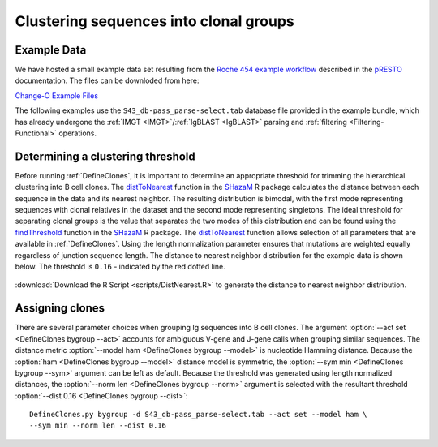 .. _Cloning:

Clustering sequences into clonal groups
================================================================================

Example Data
--------------------------------------------------------------------------------

We have hosted a small example data set resulting from the
`Roche 454 example workflow <http://presto.readthedocs.io/en/latest/workflows/Jiang2013_Workflow.html>`__
described in the `pRESTO <http://presto.readthedocs.io>`__ documentation. The files can be
downloded from here:

`Change-O Example Files <http://clip.med.yale.edu/immcantation/examples/Changeo_Example.tar.gz>`__

The following examples use the ``S43_db-pass_parse-select.tab`` database file provided in
the example bundle, which has already undergone the :ref:`IMGT <IMGT>`/:ref:`IgBLAST <IgBLAST>`
parsing and :ref:`filtering <Filtering-Functional>` operations.

Determining a clustering threshold
--------------------------------------------------------------------------------

Before running :ref:`DefineClones`, it is important to determine an
appropriate threshold for trimming the hierarchical clustering into B cell
clones. The `distToNearest <http://shazam.readthedocs.io/en/latest/vignettes/DistToNearest-Vignette>`__
function in the `SHazaM <http://shazam.readthedocs.io>`__ R package calculates
the distance between each sequence in the data and its nearest neighbor. The
resulting distribution is bimodal, with the first mode representing sequences
with clonal relatives in the dataset and the second mode representing singletons.
The ideal threshold for separating clonal groups is the value that separates
the two modes of this distribution and can be found using the 
`findThreshold <http://shazam.readthedocs.io/en/latest/vignettes/DistToNearest-Vignette>`__ 
function in the `SHazaM <http://shazam.readthedocs.io>`__ R package. The
`distToNearest <http://shazam.readthedocs.io/en/latest/vignettes/DistToNearest-Vignette>`__
function allows selection of all parameters that are available in :ref:`DefineClones`. 
Using the length normalization parameter ensures that mutations are weighted equally
regardless of junction sequence length. The distance to nearest neighbor distribution
for the example data is shown below. The threshold is ``0.16`` - indicated
by the red dotted line.

.. figure:: figures/DistToNearest.svg
    :align: center

:download:`Download the R Script <scripts/DistNearest.R>` to generate
the distance to nearest neighbor distribution.

.. seealso::

    For additional details see the
    `distToNearest <http://shazam.readthedocs.io/en/latest/vignettes/DistToNearest-Vignette>`__
    documentation.

Assigning clones
--------------------------------------------------------------------------------

There are several parameter choices when grouping Ig sequences into B cell
clones. The argument :option:`--act set <DefineClones bygroup --act>`
accounts for ambiguous V-gene and J-gene calls when grouping similar sequences. The
distance metric :option:`--model ham <DefineClones bygroup --model>`
is nucleotide Hamming distance. Because
the :option:`ham <DefineClones bygroup --model>` distance model is symmetric,
the :option:`--sym min <DefineClones bygroup --sym>` argument can be left as default.
Because the threshold was generated using length normalized distances, the
:option:`--norm len <DefineClones bygroup --norm>` argument is selected with the
resultant threshold :option:`--dist 0.16 <DefineClones bygroup --dist>`::

    DefineClones.py bygroup -d S43_db-pass_parse-select.tab --act set --model ham \
    --sym min --norm len --dist 0.16
